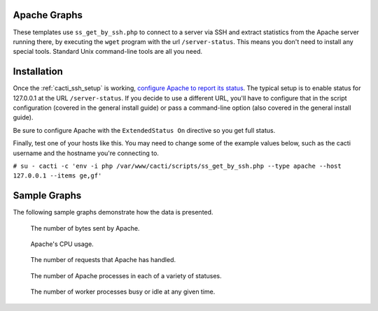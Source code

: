 .. _cacti_apache_graphs:

Apache Graphs
=============

These templates use ``ss_get_by_ssh.php`` to connect to a server via SSH and
extract statistics from the Apache server running there, by executing the
``wget`` program with the url ``/server-status``.  This means you don't need to
install any special tools.  Standard Unix command-line tools are all you need.

Installation
============

Once the :ref:`cacti_ssh_setup` is working, `configure Apache to report its
status <http://httpd.apache.org/docs/2.0/mod/mod_status.html>`_.  The typical
setup is to enable status for 127.0.0.1 at the URL ``/server-status``. If you
decide to use a different URL, you'll have to configure that in the script
configuration (covered in the general install guide) or pass a command-line
option (also covered in the general install guide).

Be sure to configure Apache with the ``ExtendedStatus On`` directive so you get
full status.

Finally, test one of your hosts like this.  You may need to change some of the
example values below, such as the cacti username and the hostname you're
connecting to.

``# su - cacti -c 'env -i php /var/www/cacti/scripts/ss_get_by_ssh.php --type apache --host 127.0.0.1 --items ge,gf'``

Sample Graphs
=============

The following sample graphs demonstrate how the data is presented.

.. figure:: images/apache_bytes.png

   The number of bytes sent by Apache.

.. figure:: images/apache_cpu_load.png

   Apache's CPU usage.

.. figure:: images/apache_requests.png

   The number of requests that Apache has handled.

.. figure:: images/apache_scoreboard.png

   The number of Apache processes in each of a variety of statuses.

.. figure:: images/apache_workers.png
   
   The number of worker processes busy or idle at any given time.
